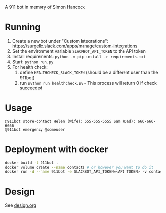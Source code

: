 # 911bot
A 911 bot in memory of Simon Hancock

* Running

1. Create a new bot under "Custom Integrations": https://surgellc.slack.com/apps/manage/custom-integrations
2. Set the environment variable ~SLACKBOT_API_TOKEN~ to the API token
3. Install requirements: ~python -m pip install -r requirements.txt~
4. Start: ~python run.py~
5. For health check:
   1. define ~HEALTHCHECK_SLACK_TOKEN~ (should be a different user than the 911bot)
   2. run ~python run_healthcheck.py~ - This process will return 0 if check succeeded

* Usage

#+BEGIN_SRC
@911bot store-contact Helen (Wife): 555-555-5555 Sam (Dad): 666-666-6666
@911bot emergency @someuser
#+END_SRC

* Deployment with docker
#+BEGIN_SRC sh
  docker build -t 911bot .
  docker volume create --name contacts # or however you want to do it
  docker run -d --name 911bot -e SLACKBOT_API_TOKEN=<API TOKEN> -v contacts:/contacts 911bot
#+END_SRC
* Design

See [[file:design.org][design.org]]
